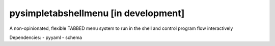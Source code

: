 pysimpletabshellmenu [in development]
=====================================

A non-opinionated, flexible TABBED menu system to run in the shell and control program flow interactively

Dependencies:
- pyyaml
- schema
